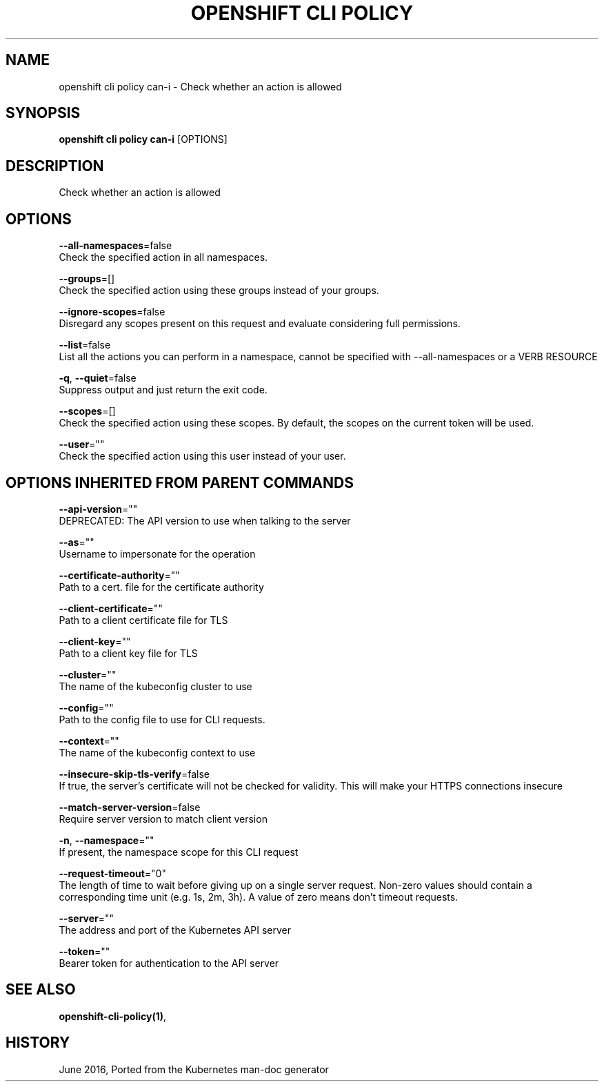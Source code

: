 .TH "OPENSHIFT CLI POLICY" "1" " Openshift CLI User Manuals" "Openshift" "June 2016"  ""


.SH NAME
.PP
openshift cli policy can\-i \- Check whether an action is allowed


.SH SYNOPSIS
.PP
\fBopenshift cli policy can\-i\fP [OPTIONS]


.SH DESCRIPTION
.PP
Check whether an action is allowed


.SH OPTIONS
.PP
\fB\-\-all\-namespaces\fP=false
    Check the specified action in all namespaces.

.PP
\fB\-\-groups\fP=[]
    Check the specified action using these groups instead of your groups.

.PP
\fB\-\-ignore\-scopes\fP=false
    Disregard any scopes present on this request and evaluate considering full permissions.

.PP
\fB\-\-list\fP=false
    List all the actions you can perform in a namespace, cannot be specified with \-\-all\-namespaces or a VERB RESOURCE

.PP
\fB\-q\fP, \fB\-\-quiet\fP=false
    Suppress output and just return the exit code.

.PP
\fB\-\-scopes\fP=[]
    Check the specified action using these scopes.  By default, the scopes on the current token will be used.

.PP
\fB\-\-user\fP=""
    Check the specified action using this user instead of your user.


.SH OPTIONS INHERITED FROM PARENT COMMANDS
.PP
\fB\-\-api\-version\fP=""
    DEPRECATED: The API version to use when talking to the server

.PP
\fB\-\-as\fP=""
    Username to impersonate for the operation

.PP
\fB\-\-certificate\-authority\fP=""
    Path to a cert. file for the certificate authority

.PP
\fB\-\-client\-certificate\fP=""
    Path to a client certificate file for TLS

.PP
\fB\-\-client\-key\fP=""
    Path to a client key file for TLS

.PP
\fB\-\-cluster\fP=""
    The name of the kubeconfig cluster to use

.PP
\fB\-\-config\fP=""
    Path to the config file to use for CLI requests.

.PP
\fB\-\-context\fP=""
    The name of the kubeconfig context to use

.PP
\fB\-\-insecure\-skip\-tls\-verify\fP=false
    If true, the server's certificate will not be checked for validity. This will make your HTTPS connections insecure

.PP
\fB\-\-match\-server\-version\fP=false
    Require server version to match client version

.PP
\fB\-n\fP, \fB\-\-namespace\fP=""
    If present, the namespace scope for this CLI request

.PP
\fB\-\-request\-timeout\fP="0"
    The length of time to wait before giving up on a single server request. Non\-zero values should contain a corresponding time unit (e.g. 1s, 2m, 3h). A value of zero means don't timeout requests.

.PP
\fB\-\-server\fP=""
    The address and port of the Kubernetes API server

.PP
\fB\-\-token\fP=""
    Bearer token for authentication to the API server


.SH SEE ALSO
.PP
\fBopenshift\-cli\-policy(1)\fP,


.SH HISTORY
.PP
June 2016, Ported from the Kubernetes man\-doc generator
